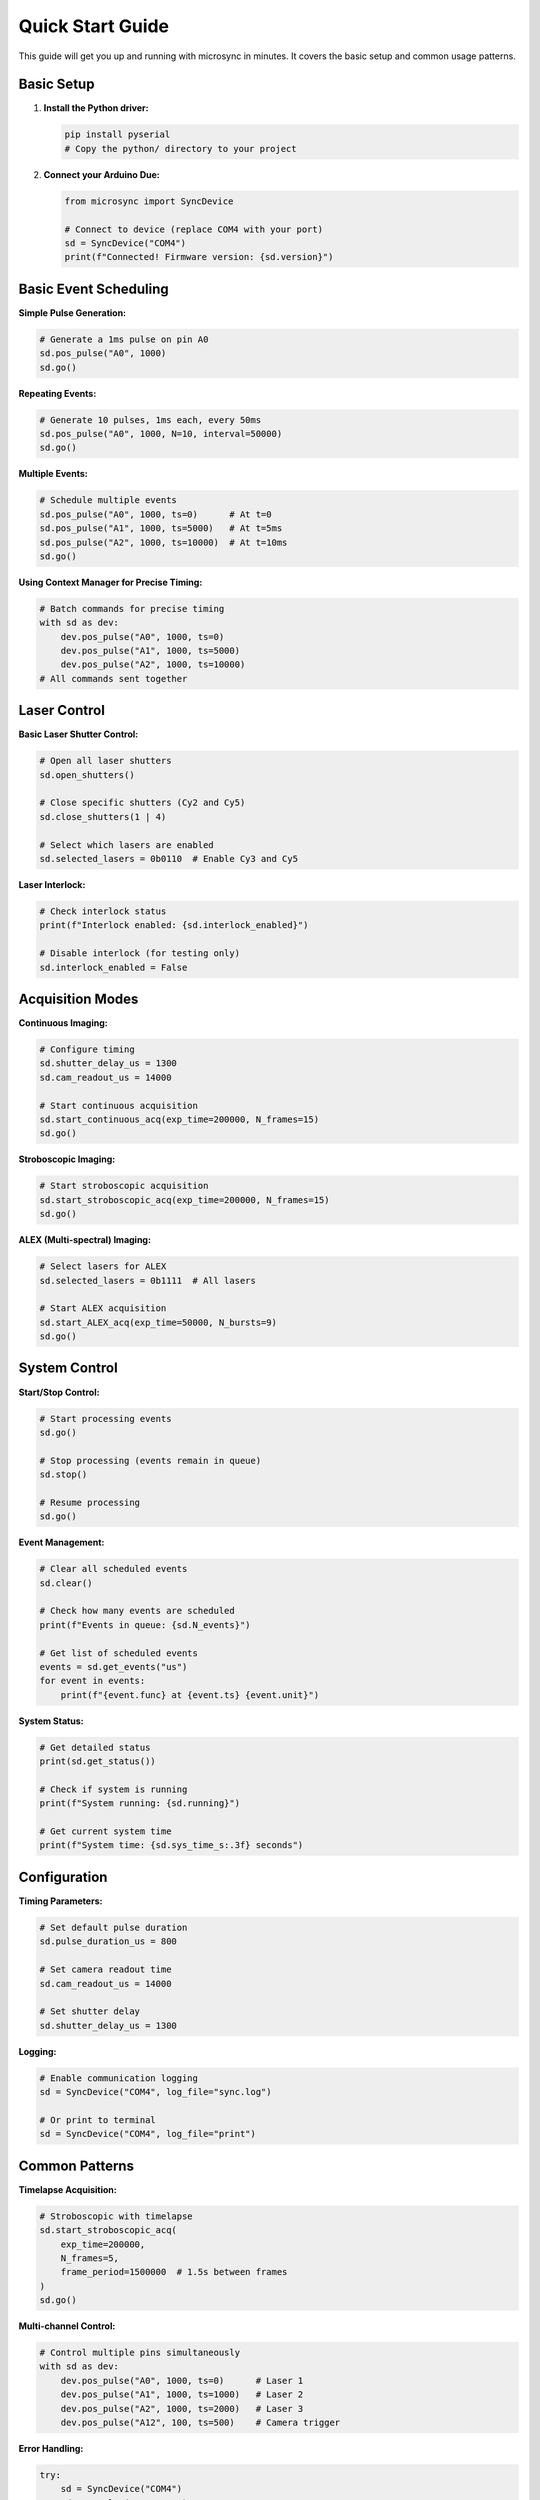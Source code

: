 Quick Start Guide
=================

This guide will get you up and running with microsync in minutes. It covers the basic setup and common usage patterns.

Basic Setup
-----------

1. **Install the Python driver:**

   .. code-block:: bash

      pip install pyserial
      # Copy the python/ directory to your project

2. **Connect your Arduino Due:**

   .. code-block:: python

      from microsync import SyncDevice
      
      # Connect to device (replace COM4 with your port)
      sd = SyncDevice("COM4")
      print(f"Connected! Firmware version: {sd.version}")

Basic Event Scheduling
----------------------

**Simple Pulse Generation:**

.. code-block:: python

   # Generate a 1ms pulse on pin A0
   sd.pos_pulse("A0", 1000)
   sd.go()

**Repeating Events:**

.. code-block:: python

   # Generate 10 pulses, 1ms each, every 50ms
   sd.pos_pulse("A0", 1000, N=10, interval=50000)
   sd.go()

**Multiple Events:**

.. code-block:: python

   # Schedule multiple events
   sd.pos_pulse("A0", 1000, ts=0)      # At t=0
   sd.pos_pulse("A1", 1000, ts=5000)   # At t=5ms
   sd.pos_pulse("A2", 1000, ts=10000)  # At t=10ms
   sd.go()

**Using Context Manager for Precise Timing:**

.. code-block:: python

   # Batch commands for precise timing
   with sd as dev:
       dev.pos_pulse("A0", 1000, ts=0)
       dev.pos_pulse("A1", 1000, ts=5000)
       dev.pos_pulse("A2", 1000, ts=10000)
   # All commands sent together

Laser Control
--------------

**Basic Laser Shutter Control:**

.. code-block:: python

   # Open all laser shutters
   sd.open_shutters()
   
   # Close specific shutters (Cy2 and Cy5)
   sd.close_shutters(1 | 4)
   
   # Select which lasers are enabled
   sd.selected_lasers = 0b0110  # Enable Cy3 and Cy5

**Laser Interlock:**

.. code-block:: python

   # Check interlock status
   print(f"Interlock enabled: {sd.interlock_enabled}")
   
   # Disable interlock (for testing only)
   sd.interlock_enabled = False

Acquisition Modes
-----------------

**Continuous Imaging:**

.. code-block:: python

   # Configure timing
   sd.shutter_delay_us = 1300
   sd.cam_readout_us = 14000
   
   # Start continuous acquisition
   sd.start_continuous_acq(exp_time=200000, N_frames=15)
   sd.go()

**Stroboscopic Imaging:**

.. code-block:: python

   # Start stroboscopic acquisition
   sd.start_stroboscopic_acq(exp_time=200000, N_frames=15)
   sd.go()

**ALEX (Multi-spectral) Imaging:**

.. code-block:: python

   # Select lasers for ALEX
   sd.selected_lasers = 0b1111  # All lasers
   
   # Start ALEX acquisition
   sd.start_ALEX_acq(exp_time=50000, N_bursts=9)
   sd.go()

System Control
--------------

**Start/Stop Control:**

.. code-block:: python

   # Start processing events
   sd.go()
   
   # Stop processing (events remain in queue)
   sd.stop()
   
   # Resume processing
   sd.go()

**Event Management:**

.. code-block:: python

   # Clear all scheduled events
   sd.clear()
   
   # Check how many events are scheduled
   print(f"Events in queue: {sd.N_events}")
   
   # Get list of scheduled events
   events = sd.get_events("us")
   for event in events:
       print(f"{event.func} at {event.ts} {event.unit}")

**System Status:**

.. code-block:: python

   # Get detailed status
   print(sd.get_status())
   
   # Check if system is running
   print(f"System running: {sd.running}")
   
   # Get current system time
   print(f"System time: {sd.sys_time_s:.3f} seconds")

Configuration
-------------

**Timing Parameters:**

.. code-block:: python

   # Set default pulse duration
   sd.pulse_duration_us = 800
   
   # Set camera readout time
   sd.cam_readout_us = 14000
   
   # Set shutter delay
   sd.shutter_delay_us = 1300

**Logging:**

.. code-block:: python

   # Enable communication logging
   sd = SyncDevice("COM4", log_file="sync.log")
   
   # Or print to terminal
   sd = SyncDevice("COM4", log_file="print")

Common Patterns
---------------

**Timelapse Acquisition:**

.. code-block:: python

   # Stroboscopic with timelapse
   sd.start_stroboscopic_acq(
       exp_time=200000, 
       N_frames=5, 
       frame_period=1500000  # 1.5s between frames
   )
   sd.go()

**Multi-channel Control:**

.. code-block:: python

   # Control multiple pins simultaneously
   with sd as dev:
       dev.pos_pulse("A0", 1000, ts=0)      # Laser 1
       dev.pos_pulse("A1", 1000, ts=1000)   # Laser 2
       dev.pos_pulse("A2", 1000, ts=2000)   # Laser 3
       dev.pos_pulse("A12", 100, ts=500)    # Camera trigger

**Error Handling:**

.. code-block:: python

   try:
       sd = SyncDevice("COM4")
       sd.pos_pulse("A0", 1000)
       sd.go()
   except Exception as e:
       print(f"Error: {e}")
       # Handle error appropriately

Next Steps
----------

Now that you have the basics:

1. **Explore the API:** See :doc:`api/index` for complete documentation
2. **Try examples:** Check the Jupyter notebook for more complex scenarios
3. **Learn about hardware:** Review the README for connection details
4. **Understand firmware:** See the source code for technical details

**Need help?** Open an issue on GitHub or check the README. 